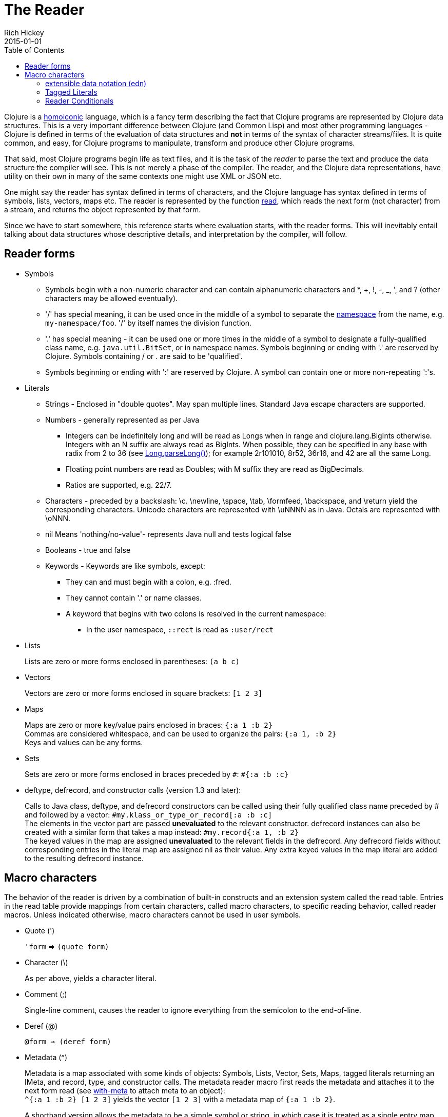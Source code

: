 = The Reader
Rich Hickey
2015-01-01
:type: reference
:toc: macro
:nextpagehref: repl_and_main
:nextpagetitle: REPL and main

ifdef::env-github,env-browser[:outfilesuffix: .adoc]

toc::[]

Clojure is a http://en.wikipedia.org/wiki/Homoiconicity[homoiconic] language, which is a fancy term describing the fact that Clojure programs are represented by Clojure data structures. This is a very important difference between Clojure (and Common Lisp) and most other programming languages - Clojure is defined in terms of the evaluation of data structures and *not* in terms of the syntax of character streams/files. It is quite common, and easy, for Clojure programs to manipulate, transform and produce other Clojure programs.

That said, most Clojure programs begin life as text files, and it is the task of the _reader_ to parse the text and produce the data structure the compiler will see. This is not merely a phase of the compiler. The reader, and the Clojure data representations, have utility on their own in many of the same contexts one might use XML or JSON etc.

One might say the reader has syntax defined in terms of characters, and the Clojure language has syntax defined in terms of symbols, lists, vectors, maps etc. The reader is represented by the function http://clojure.github.io/clojure/clojure.core-api.html#clojure.core/read[read], which reads the next form (not character) from a stream, and returns the object represented by that form.

Since we have to start somewhere, this reference starts where evaluation starts, with the reader forms. This will inevitably entail talking about data structures whose descriptive details, and interpretation by the compiler, will follow.

== Reader forms

* Symbols
** Symbols begin with a non-numeric character and can contain alphanumeric characters and *, +, !, -, _, ', and ? (other characters may be allowed eventually).
** '/' has special meaning, it can be used once in the middle of a symbol to separate the <<namespaces#,namespace>> from the name, e.g. `my-namespace/foo`. '/' by itself names the division function.
** '.' has special meaning - it can be used one or more times in the middle of a symbol to designate a fully-qualified class name, e.g. `java.util.BitSet`, or in namespace names. Symbols beginning or ending with '.' are reserved by Clojure. Symbols containing / or . are said to be 'qualified'.
** Symbols beginning or ending with ':' are reserved by Clojure. A symbol can contain one or more non-repeating ':'s.
* Literals
** Strings - Enclosed in "double quotes". May span multiple lines. Standard Java escape characters are supported.
** Numbers - generally represented as per Java
*** Integers can be indefinitely long and will be read as Longs when in range and clojure.lang.BigInts otherwise. Integers with an N suffix are always read as BigInts. When possible, they can be specified in any base with radix from 2 to 36 (see http://docs.oracle.com/javase/7/docs/api/java/lang/Long.html#parseLong(java.lang.String,%20int)[Long.parseLong()]); for example 2r101010, 8r52, 36r16, and 42 are all the same Long.
*** Floating point numbers are read as Doubles; with M suffix they are read as BigDecimals.
*** Ratios are supported, e.g. 22/7.
** Characters - preceded by a backslash: \c. \newline, \space, \tab, \formfeed, \backspace, and \return yield the corresponding characters. Unicode characters are represented with \uNNNN as in Java. Octals are represented with \oNNN.
** nil Means 'nothing/no-value'- represents Java null and tests logical false
** Booleans - true and false
** Keywords - Keywords are like symbols, except:
*** They can and must begin with a colon, e.g. :fred.
*** They cannot contain '.' or name classes.
*** A keyword that begins with two colons is resolved in the current namespace:
**** In the user namespace, `::rect` is read as `:user/rect`
* Lists
+
Lists are zero or more forms enclosed in parentheses: `(a b c)`

* Vectors
+
Vectors are zero or more forms enclosed in square brackets: `[1 2 3]`
* Maps
+
Maps are zero or more key/value pairs enclosed in braces: `{:a 1 :b 2}` +
Commas are considered whitespace, and can be used to organize the pairs: `{:a 1, :b 2}` +
Keys and values can be any forms.
* Sets
+
Sets are zero or more forms enclosed in braces preceded by `pass:[#]`: `#{:a :b :c}`
* deftype, defrecord, and constructor calls (version 1.3 and later):
+
Calls to Java class, deftype, and defrecord constructors can be called using their fully qualified class name preceded by # and followed by a vector: `#my.klass_or_type_or_record[:a :b :c]` +
The elements in the vector part are passed *unevaluated* to the relevant constructor. defrecord instances can also be created with a similar form that takes a map instead: `#my.record{:a 1, :b 2}` +
The keyed values in the map are assigned *unevaluated* to the relevant fields in the defrecord. Any defrecord fields without corresponding entries in the literal map are assigned nil as their value. Any extra keyed values in the map literal are added to the resulting defrecord instance.

[[macrochars]]
== Macro characters

The behavior of the reader is driven by a combination of built-in constructs and an extension system called the read table. Entries in the read table provide mappings from certain characters, called macro characters, to specific reading behavior, called reader macros. Unless indicated otherwise, macro characters cannot be used in user symbols.

* Quote (')
+
`'form` => `(quote form)`
* Character (\)
+
As per above, yields a character literal.
* Comment (;)
+
Single-line comment, causes the reader to ignore everything from the semicolon to the end-of-line.
* Deref (@)
+
`@form => (deref form)`
* Metadata (^)
+
Metadata is a map associated with some kinds of objects: Symbols, Lists, Vector, Sets, Maps, tagged literals returning an IMeta, and record, type, and constructor calls. The metadata reader macro first reads the metadata and attaches it to the next form read (see http://clojure.github.io/clojure/clojure.core-api.html#clojure.core/with-meta[with-meta] to attach meta to an object): +
`^{:a 1 :b 2} [1 2 3]` yields the vector `[1 2 3]` with a metadata map of `{:a 1 :b 2}`. +
+
A shorthand version allows the metadata to be a simple symbol or string, in which case it is treated as a single entry map with a key of :tag and a value of the (resolved) symbol or string, e.g.: +
`^String x` is the same as `^{:tag java.lang.String} x` +
Such tags can be used to convey type information to the compiler. +
+
Another shorthand version allows the metadata to be a keyword, in which case it is treated as a single entry map with a key of the keyword and a value of true, e.g.: +
`^:dynamic x` is the same as `^{:dynamic true} x` +
+
Metadata can be chained in which case they are merged from right to left.
* Dispatch (pass:[#])
+
The dispatch macro causes the reader to use a reader macro from another table, indexed by the character following

** pass:[#{}] - see Sets above
** Regex patterns (pass:[#"pattern"])
+
A regex pattern is read and _compiled at read time_. The resulting object is of type java.util.regex.Pattern. Regex strings do not follow the same escape character rules as strings. Specifically, backslashes in the pattern are treated as themselves (and do not need to be escaped with an additional backslash). For example, `(re-pattern "\\s*\\d+")` can be written more concisely as `#"\s*\d+"`.
** Var-quote (pass:[#'])
+
`#'x` => `(var x)`
** Anonymous function literal (#())
+
`#(...)` => `(fn [args] (...))` +
where args are determined by the presence of argument literals taking the form %, %n or %&. % is a synonym for %1, %n designates the nth arg (1-based), and %& designates a rest arg. This is not a replacement for http://clojure.github.io/clojure/clojure.core-api.html#clojure.core/fn[fn] - idiomatic use would be for very short one-off mapping/filter fns and the like. #() forms cannot be nested.
** Ignore next form (pass:[#_])
+
The form following pass:[#_] is completely skipped by the reader. (This is a more complete removal than the http://clojure.github.io/clojure/clojure.core-api.html#clojure.core/comment[comment] macro which yields nil).

* [[syntax-quote]] Syntax-quote (`, note, the "backquote" character), Unquote (~) and Unquote-splicing (~@)
+
For all forms other than Symbols, Lists, Vectors, Sets and Maps, `x is the same as 'x. +
+
For Symbols, syntax-quote _resolves_ the symbol in the current context, yielding a fully-qualified symbol (i.e. namespace/name or fully.qualified.Classname). If a symbol is non-namespace-qualified and ends with pass:['#'], it is resolved to a generated symbol with the same name to which '_' and a unique id have been appended. e.g. x# will resolve to x_123. All references to that symbol within a syntax-quoted expression resolve to the same generated symbol. +
+
For Lists/Vectors/Sets/Maps, syntax-quote establishes a template of the corresponding data structure. Within the template, unqualified forms behave as if recursively syntax-quoted, but forms can be exempted from such recursive quoting by qualifying them with unquote or unquote-splicing, in which case they will be treated as expressions and be replaced in the template by their value, or sequence of values, respectively. +
+
For example: +
+
[source,clojure]
----
    user=> (def x 5)
    user=> (def lst '(a b c))
    user=> `(fred x ~x lst ~@lst 7 8 :nine)
    (user/fred user/x 5 user/lst a b c 7 8 :nine)
----
+
The read table is currently not accessible to user programs.

=== extensible data notation (edn)
Clojure's reader supports a superset of https://github.com/edn-format/edn[extensible data notation (edn)]. The edn specification is under active development, and complements this document by defining a subset of Clojure data syntax in a language-neutral way.

=== Tagged Literals
Tagged literals are Clojure's implementation of edn https://github.com/edn-format/edn#tagged-elements[tagged elements].

When Clojure starts, it searches for files named `data_readers.clj` at the root of the classpath. Each such file must contain a Clojure map of symbols, like this:
[source,clojure]
----
    {foo/bar my.project.foo/bar
     foo/baz my.project/baz}
----
The key in each pair is a tag that will be recognized by the Clojure reader. The value in the pair is the fully-qualified name of a <<vars#,Var>> which will be invoked by the reader to parse the form following the tag. For example, given the data_readers.clj file above, the Clojure reader would parse this form:
[source,clojure]
----
    #foo/bar [1 2 3]
----
by invoking the Var `#'my.project.foo/bar` on the vector `[1 2 3]`. The data reader function is invoked on the form AFTER it has been read as a normal Clojure data structure by the reader.

Reader tags without namespace qualifiers are reserved for Clojure. Default reader tags are defined in http://clojure.github.io/clojure/clojure.core-api.html#clojure.core/default-data-readers[default-data-readers] but may be overridden in `data_readers.clj` or by rebinding http://clojure.github.io/clojure/clojure.core-api.html#clojure.core/%2Adata-readers%2A[pass:[*data-readers*]]. If no data reader is found for a tag, the function bound in http://clojure.github.io/clojure/clojure.core-api.html#clojure.core/%2Adefault-data-reader-fn%2A[pass:[*default-data-reader-fn*]] will be invoked with the tag and value to produce a value. If pass:[*default-data-reader-fn*] is nil (the default), a RuntimeException will be thrown.

=== Reader Conditionals

Clojure 1.7 introduced a new extension (.cljc) for portable files that can be loaded by multiple Clojure platforms. The primary mechanism for managing platform-specific code is to isolate that code into a minimal set of namespaces, and then provide platform-specific versions (.clj/.class or .cljs) of those namespaces.

In cases where is not feasible to isolate the varying parts of the code, or where the code is mostly portable with only small platform-specific parts, 1.7 also introduced _reader conditionals_, which are supported only in cljc files and at the default REPL. Reader conditionals should be used sparingly and only when necessary.

Reader conditionals are a new reader dispatch form starting with `pass:[#?]` or `pass:[#?@]`. Both consist of a series of alternating features and expressions, similar to `cond`. Every Clojure platform has a well-known "platform feature" - `:clj`, `:cljs`, `:cljr`. Each condition in a reader conditional is checked in order until a feature matching the platform feature is found. The reader conditional will read and return that feature's expression. The expression on each non-selected branch will be read but skipped. A well-known `:default` feature will always match and can be used to provide a default. If no branches match, no form will be read (as if no reader conditional expression was present).

The following example will read as Double/NaN in Clojure, js/NaN in ClojureScript, and nil in any other platform:

[source,clojure]
----
#?(:clj     Double/NaN
   :cljs    js/NaN
   :default nil)
----

The syntax for `pass:[#?@]` is exactly the same but the expression is expected to return a collection that can be spliced into the surrounding context, similar to unquote-splicing in syntax quote. Use of reader conditional splicing at the top level is not supported and will throw an exception. An example:

[source,clojure]
----
[1 2 #?@(:clj [3 4] :cljs [5 6])]
;; in clj =>        [1 2 3 4]
;; in cljs =>       [1 2 5 6]
;; anywhere else => [1 2]
----

The http://clojure.github.io/clojure/clojure.core-api.html#clojure.core/read[read] and http://clojure.github.io/clojure/clojure.core-api.html#clojure.core/read-string[read-string] functions optionally take a map of options as a first argument. The current feature set and reader conditional behavior can be set in the options map with these keys and values:

[source,clojure]
----
  :read-cond - :allow to process reader conditionals, or
               :preserve to keep all branches
  :features - persistent set of feature keywords that are active
----

An example of how to test ClojureScript reader conditionals from Clojure:

[source,clojure]
----
(read-string
  {:read-cond :allow
   :features #{:cljs}}
  "#?(:cljs :works! :default :boo)")
;; :works!
----

However, note that the Clojure reader will _always_ inject the platform feature :clj as well. For platform-agnostic reading, see https://github.com/clojure/tools.reader[tools.reader].

If the reader is invoked with `{:read-cond :preserve}`, the reader conditional and non-executed branches will be preserved, as data, in the returned form. The reader-conditional will be returned as a type that supports keyword retrieval for keys with `:form` and a `:splicing?` flag. Read but skipped tagged literals will be returned as a type that supports keyword retrieval for keys with `:form` and `:tag` keys.

[source,clojure]
----
(read-string
  {:read-cond :preserve}
  "[1 2 #?@(:clj [3 4] :cljs [5 6])]")
;; [1 2 #?@(:clj [3 4] :cljs [5 6])]
----

The following functions can also be used as predicates or constructors for these types: +
http://clojure.github.io/clojure/clojure.core-api.html#clojure.core/reader-conditional%3F[reader-conditional?] http://clojure.github.io/clojure/clojure.core-api.html#clojure.core/reader-conditional[reader-conditional] http://clojure.github.io/clojure/clojure.core-api.html#clojure.core/tagged-literal%3F[tagged-literal?] http://clojure.github.io/clojure/clojure.core-api.html#clojure.core/tagged-literal[tagged-literal]
